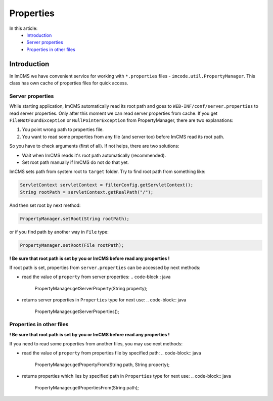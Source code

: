 Properties
==========

In this article:
    - `Introduction`_
    - `Server properties`_
    - `Properties in other files`_

------------
Introduction
------------

In ImCMS we have convenient service for working with ``*.properties`` files - ``imcode.util.PropertyManager``. This class
has own cache of properties files for quick access.

Server properties
"""""""""""""""""

While starting application, ImCMS automatically read its root path and goes to ``WEB-INF/conf/server.properties`` to
read server properties. Only after this moment we can read server properties from cache. If you get
``FileNotFoundException`` or ``NullPointerException`` from PropertyManager, there are two explanations:

#. You point wrong path to properties file.

#. You want to read some properties from any file (and server too) before ImCMS read its root path.

So you have to check arguments (first of all). If not helps, there are two solutions:

* Wait when ImCMS reads it's root path automatically (recommended).

* Set root path manually if ImCMS do not do that yet.

ImCMS sets path from system root to ``target`` folder. Try to find root path from something like:

.. code-block:: java

    ServletContext servletContext = filterConfig.getServletContext();
    String rootPath = servletContext.getRealPath("/");

And then set root by next method:

.. code-block:: java

    PropertyManager.setRoot(String rootPath);

or if you find path by another way in ``File`` type:

.. code-block:: java

    PropertyManager.setRoot(File rootPath);

**! Be sure that root path is set by you or ImCMS before read any properties !**

If root path is set, properties from ``server.properties`` can be accessed by next methods:

-
    read the value of ``property`` from server properties:
    .. code-block:: java

        PropertyManager.getServerProperty(String property);
-
    returns server properties in ``Properties`` type for next use:
    .. code-block:: java

        PropertyManager.getServerProperties();


Properties in other files
"""""""""""""""""""""""""

**! Be sure that root path is set by you or ImCMS before read any properties !**

If you need to read some properties from another files, you may use next methods:

-
    read the value of ``property`` from properties file by specified path:
    .. code-block:: java

        PropertyManager.getPropertyFrom(String path, String property);

-
    returns properties which lies by specified path in ``Properties`` type for next use:
    .. code-block:: java

        PropertyManager.getPropertiesFrom(String path);
